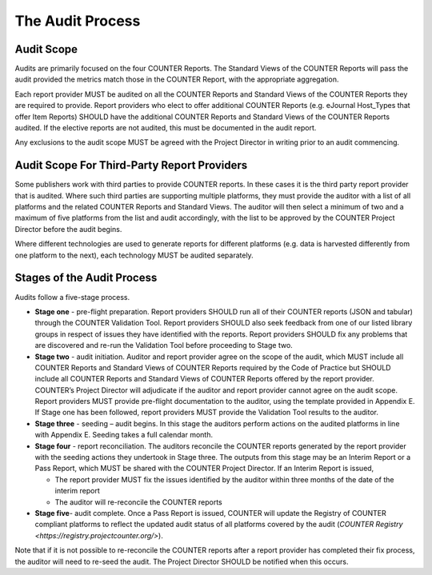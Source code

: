 .. The COUNTER Code of Practice Release 5 © 2017-2023 by COUNTER
   is licensed under CC BY-SA 4.0. To view a copy of this license,
   visit https://creativecommons.org/licenses/by-sa/4.0/

The Audit Process
-----------------


Audit Scope
"""""""""""

Audits are primarily focused on the four COUNTER Reports. The Standard Views of the COUNTER Reports will pass the audit provided the metrics match those in the COUNTER Report, with the appropriate aggregation.

Each report provider MUST be audited on all the COUNTER Reports and Standard Views of the COUNTER Reports they are required to provide. Report providers who elect to offer additional COUNTER Reports (e.g. eJournal Host_Types that offer Item Reports) SHOULD have the additional COUNTER Reports and Standard Views of the COUNTER Reports audited. If the elective reports are not audited, this must be documented in the audit report.

Any exclusions to the audit scope MUST be agreed with the Project Director in writing prior to an audit commencing.


Audit Scope For Third-Party Report Providers
""""""""""""""""""""""""""""""""""""""""""""

Some publishers work with third parties to provide COUNTER reports. In these cases it is the third party report provider that is audited. Where such third parties are supporting multiple platforms, they must provide the auditor with a list of all platforms and the related COUNTER Reports and Standard Views. The auditor will then select a minimum of two and a maximum of five platforms from the list and audit accordingly, with the list to be approved by the COUNTER Project Director before the audit begins.

Where different technologies are used to generate reports for different platforms (e.g. data is harvested differently from one platform to the next), each technology MUST be audited separately.


Stages of the Audit Process
"""""""""""""""""""""""""""

Audits follow a five-stage process.

* **Stage one** - pre-flight preparation. Report providers SHOULD run all of their COUNTER reports (JSON and tabular) through the COUNTER Validation Tool. Report providers SHOULD also seek feedback from one of our listed library groups in respect of issues they have identified with the reports. Report providers SHOULD fix any problems that are discovered and re-run the Validation Tool before proceeding to Stage two.
* **Stage two** - audit initiation. Auditor and report provider agree on the scope of the audit, which MUST include all COUNTER Reports and Standard Views of COUNTER Reports required by the Code of Practice but SHOULD include all COUNTER Reports and Standard Views of COUNTER Reports offered by the report provider. COUNTER’s Project Director will adjudicate if the auditor and report provider cannot agree on the audit scope. Report providers MUST provide pre-flight documentation to the auditor, using the template provided in Appendix E. If Stage one has been followed, report providers MUST provide the Validation Tool results to the auditor. 
* **Stage three** - seeding – audit begins. In this stage the auditors perform actions on the audited platforms in line with Appendix E. Seeding takes a full calendar month.
* **Stage four** - report reconciliation. The auditors reconcile the COUNTER reports generated by the report provider with the seeding actions they undertook in Stage three. The outputs from this stage may be an Interim Report or a Pass Report, which MUST be shared with the COUNTER Project Director. If an Interim Report is issued, 

  * The report provider MUST fix the issues identified by the auditor within three months of the date of the interim report
  * The auditor will re-reconcile the COUNTER reports 

* **Stage five**-  audit complete. Once a Pass Report is issued, COUNTER will update the Registry of COUNTER compliant platforms to reflect the updated audit status of all platforms covered by the audit (`COUNTER Registry <https://registry.projectcounter.org/>`).

Note that if it is not possible to re-reconcile the COUNTER reports after a report provider has completed their fix process, the auditor will need to re-seed the audit. The Project Director SHOULD be notified when this occurs.